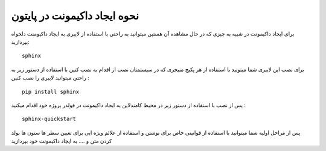 نحوه ایجاد داکیمونت در پایتون
================================


برای ایجاد داکیمونت در شبیه به چیزی که در حال مشاهده آن هستین میتوانید به راحتی با استفاده از لایبری 
به ایجاد داکیومنت دلخواه بپردازید:
::
    sphinx



برای نصب این لایبری شما میتونید با استفاده از هر پکیج منیجری که در سیستمتان نصب از اقدام به نصب کنین با استفاده از دستور زیر به راحتی
میتوانید لایبری را نصب کنین :
::
    pip install sphinx


پس از نصب با استفاده از دستور زیر در محیط کامندلاین به ایجاد داکیمونت در فولدر پروژه خود اقدام میکنید   :
::
    sphinx-quickstart


پس از مراحل اولیه شما میتوانید با استفاده از قوانینی خاص برای نوشتن و استفاده از علائم ویژه ایی برای تعیین سطر ها ستون ها بولد کردن متن و ....
به ایجاد داکیمونت خود بپردازید


